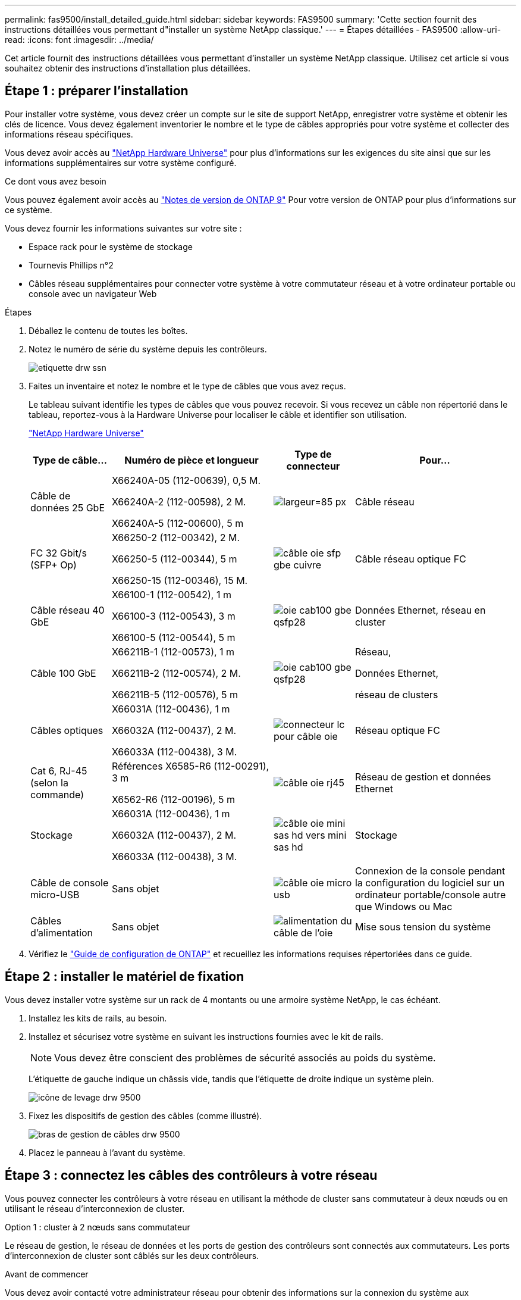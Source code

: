 ---
permalink: fas9500/install_detailed_guide.html 
sidebar: sidebar 
keywords: FAS9500 
summary: 'Cette section fournit des instructions détaillées vous permettant d"installer un système NetApp classique.' 
---
= Étapes détaillées - FAS9500
:allow-uri-read: 
:icons: font
:imagesdir: ../media/


[role="lead"]
Cet article fournit des instructions détaillées vous permettant d'installer un système NetApp classique. Utilisez cet article si vous souhaitez obtenir des instructions d'installation plus détaillées.



== Étape 1 : préparer l'installation

Pour installer votre système, vous devez créer un compte sur le site de support NetApp, enregistrer votre système et obtenir les clés de licence. Vous devez également inventorier le nombre et le type de câbles appropriés pour votre système et collecter des informations réseau spécifiques.

Vous devez avoir accès au https://hwu.netapp.com["NetApp Hardware Universe"^] pour plus d'informations sur les exigences du site ainsi que sur les informations supplémentaires sur votre système configuré.

.Ce dont vous avez besoin
Vous pouvez également avoir accès au http://mysupport.netapp.com/documentation/productlibrary/index.html?productID=62286["Notes de version de ONTAP 9"^] Pour votre version de ONTAP pour plus d'informations sur ce système.

Vous devez fournir les informations suivantes sur votre site :

* Espace rack pour le système de stockage
* Tournevis Phillips n°2
* Câbles réseau supplémentaires pour connecter votre système à votre commutateur réseau et à votre ordinateur portable ou console avec un navigateur Web


.Étapes
. Déballez le contenu de toutes les boîtes.
. Notez le numéro de série du système depuis les contrôleurs.
+
image::../media/drw_ssn_label.svg[etiquette drw ssn]

. Faites un inventaire et notez le nombre et le type de câbles que vous avez reçus.
+
Le tableau suivant identifie les types de câbles que vous pouvez recevoir. Si vous recevez un câble non répertorié dans le tableau, reportez-vous à la Hardware Universe pour localiser le câble et identifier son utilisation.

+
https://hwu.netapp.com["NetApp Hardware Universe"^]

+
[cols="1,2,1,2"]
|===
| Type de câble... | Numéro de pièce et longueur | Type de connecteur | Pour... 


 a| 
Câble de données 25 GbE
 a| 
X66240A-05 (112-00639), 0,5 M.

X66240A-2 (112-00598), 2 M.

X66240A-5 (112-00600), 5 m
| image:../media/oie_cable_sfp_gbe_copper.svg["largeur=85 px"]  a| 
Câble réseau



 a| 
FC 32 Gbit/s (SFP+ Op)
 a| 
X66250-2 (112-00342), 2 M.

X66250-5 (112-00344), 5 m

X66250-15 (112-00346), 15 M.
 a| 
image::../media/oie_cable_sfp_gbe_copper.svg[câble oie sfp gbe cuivre]
 a| 
Câble réseau optique FC



 a| 
Câble réseau 40 GbE
 a| 
X66100-1 (112-00542), 1 m

X66100-3 (112-00543), 3 m

X66100-5 (112-00544), 5 m
 a| 
image::../media/oie_cable100_gbe_qsfp28.svg[oie cab100 gbe qsfp28]
 a| 
Données Ethernet, réseau en cluster



 a| 
Câble 100 GbE
 a| 
X66211B-1 (112-00573), 1 m

X66211B-2 (112-00574), 2 M.

X66211B-5 (112-00576), 5 m
 a| 
image::../media/oie_cable100_gbe_qsfp28.svg[oie cab100 gbe qsfp28]
 a| 
Réseau,

Données Ethernet,

réseau de clusters



 a| 
Câbles optiques
 a| 
X66031A (112-00436), 1 m

X66032A (112-00437), 2 M.

X66033A (112-00438), 3 M.
 a| 
image::../media/oie_cable_fiber_lc_connector.svg[connecteur lc pour câble oie]
 a| 
Réseau optique FC



 a| 
Cat 6, RJ-45 (selon la commande)
 a| 
Références X6585-R6 (112-00291), 3 m

X6562-R6 (112-00196), 5 m
 a| 
image::../media/oie_cable_rj45.svg[câble oie rj45]
 a| 
Réseau de gestion et données Ethernet



 a| 
Stockage
 a| 
X66031A (112-00436), 1 m

X66032A (112-00437), 2 M.

X66033A (112-00438), 3 M.
 a| 
image::../media/oie_cable_mini_sas_hd_to_mini_sas_hd.svg[câble oie mini sas hd vers mini sas hd]
 a| 
Stockage



 a| 
Câble de console micro-USB
 a| 
Sans objet
 a| 
image::../media/oie_cable_micro_usb.svg[câble oie micro usb]
 a| 
Connexion de la console pendant la configuration du logiciel sur un ordinateur portable/console autre que Windows ou Mac



 a| 
Câbles d'alimentation
 a| 
Sans objet
 a| 
image::../media/oie_cable_power.svg[alimentation du câble de l'oie]
 a| 
Mise sous tension du système

|===
. Vérifiez le https://library.netapp.com/ecm/ecm_download_file/ECMLP2862613["Guide de configuration de ONTAP"^] et recueillez les informations requises répertoriées dans ce guide.




== Étape 2 : installer le matériel de fixation

Vous devez installer votre système sur un rack de 4 montants ou une armoire système NetApp, le cas échéant.

. Installez les kits de rails, au besoin.
. Installez et sécurisez votre système en suivant les instructions fournies avec le kit de rails.
+

NOTE: Vous devez être conscient des problèmes de sécurité associés au poids du système.

+
L'étiquette de gauche indique un châssis vide, tandis que l'étiquette de droite indique un système plein.

+
image::../media/drw_9500_lifting_icon.svg[icône de levage drw 9500]

. Fixez les dispositifs de gestion des câbles (comme illustré).
+
image::../media/drw_9500_cable_management_arms.svg[bras de gestion de câbles drw 9500]

. Placez le panneau à l'avant du système.




== Étape 3 : connectez les câbles des contrôleurs à votre réseau

Vous pouvez connecter les contrôleurs à votre réseau en utilisant la méthode de cluster sans commutateur à deux nœuds ou en utilisant le réseau d'interconnexion de cluster.

[role="tabbed-block"]
====
.Option 1 : cluster à 2 nœuds sans commutateur
--
Le réseau de gestion, le réseau de données et les ports de gestion des contrôleurs sont connectés aux commutateurs. Les ports d'interconnexion de cluster sont câblés sur les deux contrôleurs.

.Avant de commencer
Vous devez avoir contacté votre administrateur réseau pour obtenir des informations sur la connexion du système aux commutateurs.

Veillez à vérifier le sens des languettes de fixation du câble lors de l'insertion des câbles dans les orifices. Les languettes de fixation des câbles sont destinées à tous les ports de module réseau.

image::../media/oie_cable_pull_tab_up.svg[tirer la languette du câble de l'oie vers le haut]


NOTE: Lorsque vous insérez le connecteur, vous devez le sentir en place ; si vous ne le sentez pas, retirez-le, retournez-le et réessayez.

. Utilisez l'animation ou l'illustration pour terminer le câblage entre les contrôleurs et les commutateurs :
+
.Animation : câblage de cluster sans commutateur à deux nœuds
video::da08295f-ba8c-4de7-88c3-ae7c0170408d[panopto]
+
image::../media/drw_9500_tnsc_network_cabling.svg[câblage réseau drw 9500 tnsc]

+
[cols="20%,80%"]
|===
| Étape | Effectuer des opérations sur chaque contrôleur 


 a| 
image::../media/oie_legend_icon_1_lg.svg[légende de l'oie icône 1 lg]
 a| 
Câblage des ports d'interconnexion de cluster :

** Logements A4 et B4 (e4a)
** Fente A8 et B8 (e8a)


image::../media/oie_cable100_gbe_qsfp28.svg[oie cab100 gbe qsfp28]



 a| 
image::../media/oie_legend_icon_2_lp.svg[légende de l'oie icône 2 lp]
 a| 
Reliez les ports de gestion du contrôleur (clé en charge).

image::../media/oie_cable_rj45.svg[câble oie rj45]



 a| 
image::../media/oie_legend_icon_3_o.svg[icône de légende de l'oie 3 o]
 a| 
Câblage des commutateurs réseau FC 32 Gbit :

Ports situés dans les logements A3 et B3 (e3a et e3c) et A9 et B9 (e9a et e9c) vers les commutateurs de réseau FC 32 Gb.

image::../media/oie_cable_sfp_gbe_copper.svg[câble oie sfp gbe cuivre]

40 GbE commutateurs réseau hôte :

Reliez les ports b côté hôte dans les logements A4 et B4 (e4b) et A8 et B8 (e8b) au commutateur hôte.

image::../media/oie_cable100_gbe_qsfp28.svg[oie cab100 gbe qsfp28]



 a| 
image::../media/oie_legend_icon_4_dr.svg[légende de l'oie 4 dr]
 a| 
Câblage des connexions 25 GbE :

Reliez les ports A5 et B5 (5a, 5b, 5c et 5d) et les connecteurs A7 et B7 (7a, 7b, 7c et 7d) aux commutateurs réseau 25 GbE.

image::../media/oie_cable_sfp_gbe_copper.svg[câble oie sfp gbe cuivre]

|===
. Connectez les câbles d'alimentation aux blocs d'alimentation et connectez-les à différentes sources d'alimentation (non illustrées).
. Attachez les câbles aux bras de gestion des câbles (non illustrés).
. Pour câbler votre espace de stockage, reportez-vous à la section <<Étape 4 : câblage des contrôleurs aux tiroirs disques>>.


--
.Option 2 : cluster commuté
--
Le réseau de gestion, le réseau de données et les ports de gestion des contrôleurs sont connectés aux commutateurs. Les ports d'interconnexion de cluster et haute disponibilité sont câblés sur le commutateur de cluster/haute disponibilité.

.Avant de commencer
Vous devez avoir contacté votre administrateur réseau pour obtenir des informations sur la connexion du système aux commutateurs.

Veillez à vérifier le sens des languettes de fixation du câble lors de l'insertion des câbles dans les orifices. Les languettes de fixation des câbles sont destinées à tous les ports de module réseau.

image::../media/oie_cable_pull_tab_up.svg[tirer la languette du câble de l'oie vers le haut]


NOTE: Lorsque vous insérez le connecteur, vous devez le sentir en place ; si vous ne le sentez pas, retirez-le, retournez-le et réessayez.

. Utilisez l'animation ou l'illustration pour terminer le câblage entre les contrôleurs et les commutateurs :
+
.Animation - câblage commuté du cluster
video::3ad3f118-8339-4683-865f-ae7c0170400c[panopto]
+
image::../media/drw_9500_switched_network_cabling.svg[câblage réseau commuté drw 9500]

+
[cols="20%,80%"]
|===
| Étape | Effectuer des opérations sur chaque contrôleur 


 a| 
image::../media/oie_legend_icon_1_lg.svg[légende de l'oie icône 1 lg]
 a| 
Câblage des ports d'interconnexion de cluster a :

** Connecteurs A4 et B4 (e4a) sur le commutateur de réseau du cluster.
** Les connecteurs A8 et B8 (e8a) du commutateur de réseau du cluster.


image::../media/oie_cable100_gbe_qsfp28.svg[oie cab100 gbe qsfp28]



 a| 
image::../media/oie_legend_icon_2_lp.svg[légende de l'oie icône 2 lp]
 a| 
Reliez les ports de gestion du contrôleur (clé en charge).

image::../media/oie_cable_rj45.svg[câble oie rj45]



 a| 
image::../media/oie_legend_icon_3_o.svg[icône de légende de l'oie 3 o]
 a| 
Câblage des commutateurs réseau FC 32 Gbit :

Ports situés dans les logements A3 et B3 (e3a et e3c) et A9 et B9 (e9a et e9c) vers les commutateurs de réseau FC 32 Gb.

image::../media/oie_cable_sfp_gbe_copper.svg[câble oie sfp gbe cuivre]

40 GbE commutateurs réseau hôte :

Reliez les ports b côté hôte dans les logements A4 et B4 (e4b) et A8 et B8 (e8b) au commutateur hôte.

image::../media/oie_cable100_gbe_qsfp28.svg[oie cab100 gbe qsfp28]



 a| 
image::../media/oie_legend_icon_4_dr.svg[légende de l'oie 4 dr]
 a| 
Connexions 25 GbE sur câble :

Reliez les ports A5 et B5 (5a, 5b, 5c et 5d) et les connecteurs A7 et B7 (7a, 7b, 7c et 7d) aux commutateurs réseau 25 GbE.

image::../media/oie_cable_sfp_gbe_copper.svg[câble oie sfp gbe cuivre]

|===
. Connectez les câbles d'alimentation aux blocs d'alimentation et connectez-les à différentes sources d'alimentation (non illustrées).
. Attachez les câbles aux bras de gestion des câbles (non illustrés).
. Pour câbler votre espace de stockage, reportez-vous à la section <<Étape 4 : câblage des contrôleurs aux tiroirs disques>>.


--
====


== Étape 4 : câblage des contrôleurs aux tiroirs disques

Il est nécessaire de connecter le tiroir à tiroir, puis de connecter les deux contrôleurs aux tiroirs disques DS212C ou DS224C.


NOTE: Pour plus d'informations sur le câblage SAS et les feuilles de calcul, consultez https://docs.netapp.com/us-en/ontap-systems/sas3/overview-cabling-rules-examples.html["Présentation des règles, des feuilles de calcul et des exemples de câblage SAS - tiroirs avec modules IOM12"^]

.Avant de commencer
* Renseignez la fiche de câblage SAS de votre système. Voir https://docs.netapp.com/us-en/ontap-systems/sas3/overview-cabling-rules-examples.html["Présentation des règles, des feuilles de calcul et des exemples de câblage SAS - tiroirs avec modules IOM12"^].
* Assurez-vous de vérifier que la flèche de l'illustration indique l'orientation correcte du connecteur de câble à languette. La languette de retrait des câbles des modules de stockage est vers le haut, tandis que les languettes de retrait des étagères sont vers le bas.


image::../media/oie_cable_pull_tab_up.svg[tirer la languette du câble de l'oie vers le haut]

image::../media/oie_cable_pull_tab_down.svg[languette de traction du câble oie vers le bas]


NOTE: Lorsque vous insérez le connecteur, vous devez le sentir en place ; si vous ne le sentez pas, retirez-le, retournez-le et réessayez.

. Utilisez l'animation ou les mises en plan suivantes pour connecter les contrôleurs à trois (1 pile d'un tiroir disque et une pile de deux tiroirs disques) tiroirs disques DS224C.
+
.Animation - Connectez les tiroirs disques par câble
video::c958aae6-9d08-4d3d-a213-ae7c017040cd[panopto]
+
image::../media/drw_9500_sas_shelf_cabling.svg[câblage du tiroir sas drw 9500]

+
[cols="20%,80%"]
|===
| Étape | Effectuer des opérations sur chaque contrôleur 


 a| 
image::../media/oie_legend_icon_1_mb.svg[légende de l'oie, icône 1 mo]
 a| 
Connectez la pile de tiroirs disques une aux contrôleurs à l'aide du graphique pour référence.

image::../media/oie_cable_mini_sas_hd_to_mini_sas_hd.svg[câble oie mini sas hd vers mini sas hd]

Câble mini-SAS



 a| 
image::../media/oie_legend_icon_2_t.svg[icône de légende oie 2 t]
 a| 
Connectez la pile de tiroirs disques deux aux contrôleurs à l'aide du graphique pour référence.

image::../media/oie_cable_mini_sas_hd_to_mini_sas_hd.svg[câble oie mini sas hd vers mini sas hd]

Câble mini-SAS

|===
. Pour terminer la configuration de votre système, reportez-vous à la section <<Étape 5 : installation et configuration complètes du système>>.




== Étape 5 : installation et configuration complètes du système

Vous pouvez effectuer la configuration et l'installation du système en utilisant la découverte de cluster uniquement avec une connexion au commutateur et à l'ordinateur portable, ou en vous connectant directement à un contrôleur du système, puis en vous connectant au commutateur de gestion.

[role="tabbed-block"]
====
.Option 1 : si la détection réseau est activée
--
Si la détection réseau est activée sur votre ordinateur portable, vous pouvez effectuer l'installation et la configuration du système à l'aide de la détection automatique des clusters.

. Utilisez l'animation ou la mise en plan suivante pour définir un ou plusieurs ID de tiroir disque :
+
.Animation : définissez l'ID de tiroir&#8217;s.
video::95a29da1-faa3-4ceb-8a0b-ac7600675aa6[panopto]
+
image::../media/drw_power-on_set_shelf_ID_set.svg[drw POWER on set shelf ID set]

+
[cols="20%,80%"]
|===


 a| 
image::../media/legend_icon_01.svg[icône de légende 01]
 a| 
Déposer le bouchon d'extrémité.



 a| 
image::../media/legend_icon_02.svg[icône de légende 02]
 a| 
Appuyez sur le bouton d'ID du tiroir et maintenez-le enfoncé jusqu'à ce que le premier chiffre clignote, puis appuyez sur pour passer à 0-9.


NOTE: Le premier chiffre continue de clignoter



 a| 
image::../media/legend_icon_03.svg[icône de légende 03]
 a| 
Appuyez sur le bouton d'ID du tiroir et maintenez-le enfoncé jusqu'à ce que le second chiffre clignote, puis appuyez sur pour passer à 0-9.


NOTE: Le premier chiffre cesse de clignoter et le second chiffre continue de clignoter.



 a| 
image::../media/legend_icon_04.svg[icône de légende 04]
 a| 
Remettez le bouchon d'extrémité en place.



 a| 
image::../media/legend_icon_05.svg[icône de légende 05]
 a| 
Attendre 10 secondes pour le voyant orange (!) Pour afficher la commande, mettez le tiroir disque hors tension puis sous tension afin de définir l'ID de tiroir.

|===
. Branchez les câbles d'alimentation aux alimentations du contrôleur, puis connectez-les à des sources d'alimentation de différents circuits.
. Mettez les boutons marche/arrêt sur les deux nœuds.
+
.Animation : mettez les contrôleurs sous tension
video::a905e56e-c995-4704-9673-adfa0005a891[panopto]
+
image::../media/drw_9500_power-on.svg[l'analyseur drw 9500 est sous tension]

+

NOTE: Le démarrage initial peut prendre jusqu'à huit minutes.

. Assurez-vous que la détection réseau de votre ordinateur portable est activée.
+
Consultez l'aide en ligne de votre ordinateur portable pour plus d'informations.

. Utilisez l'animation suivante pour connecter votre ordinateur portable au commutateur de gestion.
+
.Animation : connectez votre ordinateur portable au commutateur de gestion
video::d61f983e-f911-4b76-8b3a-ab1b0066909b[panopto]
+
image::../media/dwr_laptop_to_switch_only.svg[ordinateur portable dwr pour changer uniquement]

. Sélectionnez une icône ONTAP pour découvrir :
+
image::../media/drw_autodiscovery_controler_select.svg[sélection du contrôleur de découverte automatique drw]

+
.. Ouvrez l'Explorateur de fichiers.
.. Cliquez sur réseau dans le volet gauche.
.. Cliquez avec le bouton droit de la souris et sélectionnez Actualiser.
.. Double-cliquez sur l'une des icônes ONTAP et acceptez les certificats affichés à l'écran.
+

NOTE: XXXXX est le numéro de série du système du nœud cible.

+
System Manager s'ouvre.



. Utilisez la configuration assistée de System Manager pour configurer votre système à l'aide des données collectées dans le https://library.netapp.com/ecm/ecm_download_file/ECMLP2862613["Guide de configuration de ONTAP"^].
. Configurez votre compte et téléchargez Active IQ Config Advisor :
+
.. Connectez-vous à votre compte existant ou créez un compte.
+
https://mysupport.netapp.com/eservice/public/now.do["Inscription au support NetApp"^]

.. Enregistrez votre système.
+
https://mysupport.netapp.com/eservice/registerSNoAction.do?moduleName=RegisterMyProduct["Enregistrement de produit NetApp"^]

.. Téléchargez Active IQ Config Advisor.
+
https://mysupport.netapp.com/site/tools/tool-eula/activeiq-configadvisor["Téléchargement NetApp : Config Advisor"^]



. Vérifiez l'état de santé de votre système en exécutant Config Advisor.
. Une fois la configuration initiale terminée, passez à la https://www.netapp.com/data-management/oncommand-system-documentation/["ONTAP  ; Ressources de documentation ONTAP System Manager"^] Pour plus d'informations sur la configuration de fonctionnalités supplémentaires dans ONTAP.


--
.Option 2 : si la détection réseau n'est pas activée
--
Si vous n'utilisez pas un ordinateur portable ou une console Windows ou Mac ou si la détection automatique n'est pas activée, vous devez terminer la configuration et la configuration à l'aide de cette tâche.

. Branchez et configurez votre ordinateur portable ou votre console :
+
.. Définissez le port de console de l'ordinateur portable ou de la console sur 115,200 bauds avec N-8-1.
+

NOTE: Consultez l'aide en ligne de votre ordinateur portable ou de votre console pour savoir comment configurer le port de console.

.. Connectez le câble de la console à l'ordinateur portable ou à la console à l'aide du câble de console fourni avec le système, puis connectez l'ordinateur portable au commutateur du sous-réseau de gestion.
+
image::../media/drw_9500_cable_console_switch_controller.svg[contrôleur du commutateur de console à câbles drw 9500]

.. Attribuez une adresse TCP/IP à l'ordinateur portable ou à la console à l'aide d'une adresse située sur le sous-réseau de gestion.


. Utilisez l'animation suivante pour définir un ou plusieurs ID de tiroir disque :
+
.Animation : définissez l'ID de tiroir&#8217;s.
video::95a29da1-faa3-4ceb-8a0b-ac7600675aa6[panopto]
+
image::../media/drw_power-on_set_shelf_ID_set.svg[drw POWER on set shelf ID set]

+
[cols="20%,80%"]
|===


 a| 
image::../media/legend_icon_01.svg[icône de légende 01]
 a| 
Déposer le bouchon d'extrémité.



 a| 
image::../media/legend_icon_02.svg[icône de légende 02]
 a| 
Appuyez sur le bouton d'ID du tiroir et maintenez-le enfoncé jusqu'à ce que le premier chiffre clignote, puis appuyez sur pour passer à 0-9.


NOTE: Le premier chiffre continue de clignoter



 a| 
image::../media/legend_icon_03.svg[icône de légende 03]
 a| 
Appuyez sur le bouton d'ID du tiroir et maintenez-le enfoncé jusqu'à ce que le second chiffre clignote, puis appuyez sur pour passer à 0-9.


NOTE: Le premier chiffre cesse de clignoter et le second chiffre continue de clignoter.



 a| 
image::../media/legend_icon_04.svg[icône de légende 04]
 a| 
Remettez le bouchon d'extrémité en place.



 a| 
image::../media/legend_icon_05.svg[icône de légende 05]
 a| 
Attendre 10 secondes pour le voyant orange (!) Pour afficher la commande, mettez le tiroir disque hors tension puis sous tension afin de définir l'ID de tiroir.

|===
. Branchez les câbles d'alimentation aux alimentations du contrôleur, puis connectez-les à des sources d'alimentation de différents circuits.
. Mettez les boutons marche/arrêt sur les deux nœuds.
+
.Animation : mettez les contrôleurs sous tension
video::a905e56e-c995-4704-9673-adfa0005a891[panopto]
+
image::../media/drw_9500_power-on.svg[l'analyseur drw 9500 est sous tension]

+

NOTE: Le démarrage initial peut prendre jusqu'à huit minutes.

. Attribuez une adresse IP initiale de gestion des nœuds à l'un des nœuds.
+
[cols="1,2"]
|===
| Si le réseau de gestion dispose de DHCP... | Alors... 


 a| 
Configuré
 a| 
Notez l'adresse IP attribuée aux nouveaux contrôleurs.



 a| 
Non configuré
 a| 
.. Ouvrez une session de console à l'aide de PuTTY, d'un serveur de terminal ou de l'équivalent pour votre environnement.
+

NOTE: Consultez l'aide en ligne de votre ordinateur portable ou de votre console si vous ne savez pas comment configurer PuTTY.

.. Saisissez l'adresse IP de gestion lorsque le script vous y invite.


|===
. Utilisez System Manager sur votre ordinateur portable ou sur la console pour configurer votre cluster :
+
.. Indiquez l'adresse IP de gestion des nœuds dans votre navigateur.
+

NOTE: Le format de l'adresse est +https://x.x.x.x+.

.. Configurez le système à l'aide des données que vous avez collectées dans https://library.netapp.com/ecm/ecm_download_file/ECMLP2862613["Guide de configuration de ONTAP"^] .


. Configurez votre compte et téléchargez Active IQ Config Advisor :
+
.. Connectez-vous à votre compte existant ou créez un compte.
+
https://mysupport.netapp.com/eservice/public/now.do["Inscription au support NetApp"^]

.. Enregistrez votre système.
+
https://mysupport.netapp.com/eservice/registerSNoAction.do?moduleName=RegisterMyProduct["Enregistrement de produit NetApp"^]

.. Téléchargez Active IQ Config Advisor.
+
https://mysupport.netapp.com/site/tools/tool-eula/activeiq-configadvisor["Téléchargement NetApp : Config Advisor"^]



. Vérifiez l'état de santé de votre système en exécutant Config Advisor.
. Une fois la configuration initiale terminée, passez à la https://www.netapp.com/data-management/oncommand-system-documentation/["ONTAP  ; Ressources de documentation ONTAP System Manager"^] Pour plus d'informations sur la configuration de fonctionnalités supplémentaires dans ONTAP.


--
====